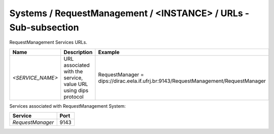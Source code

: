 Systems / RequestManagement / <INSTANCE> / URLs - Sub-subsection
=============================================================

RequestManagement Services URLs.

+------------------+----------------------------------------+-------------------------------------------------------------------------------------+
| **Name**         | **Description**                        | **Example**                                                                         |
+------------------+----------------------------------------+-------------------------------------------------------------------------------------+
| *<SERVICE_NAME>* | URL associated with the service, value | RequestManager = dips://dirac.eela.if.ufrj.br:9143/RequestManagement/RequestManager |
|                  | URL using dips protocol                |                                                                                     |
+------------------+----------------------------------------+-------------------------------------------------------------------------------------+

Services associated with RequestManagement System:

+------------------+----------+
| **Service**      | **Port** |
+------------------+----------+
| *RequestManager* | 9143     |
+------------------+----------+
